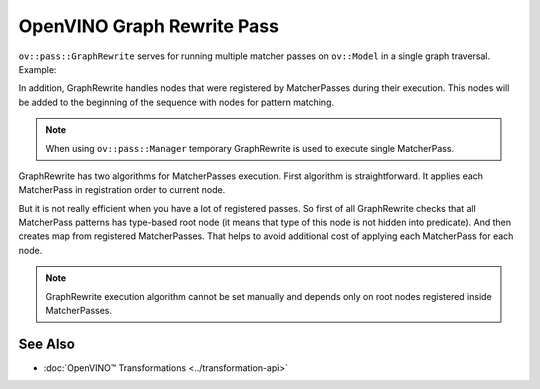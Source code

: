 .. {#openvino_docs_Extensibility_UG_graph_rewrite_pass}

OpenVINO Graph Rewrite Pass
===========================


.. meta::
   :description: Get to know how Graph Rewrite handles running multiple matcher passes on
                 ov::Model in a single graph traversal.


``ov::pass::GraphRewrite`` serves for running multiple matcher passes on ``ov::Model`` in a single graph traversal.
Example:

.. doxygensnippet:: docs/articles_en/assets/snippets/template_pattern_transformation.cpp
   :language: cpp
   :fragment: [matcher_pass:graph_rewrite]

In addition, GraphRewrite handles nodes that were registered by MatcherPasses during their execution. This nodes will be added to the beginning of the sequence with nodes for pattern matching.

.. note::

   When using ``ov::pass::Manager`` temporary GraphRewrite is used to execute single MatcherPass.

GraphRewrite has two algorithms for MatcherPasses execution. First algorithm is straightforward. It applies each MatcherPass in registration order to current node.

.. image:: /docs/articles_en/assets/images/graph_rewrite_execution.png

But it is not really efficient when you have a lot of registered passes. So first of all GraphRewrite checks that all MatcherPass patterns has type-based root node (it means that type of this node is not hidden into predicate).
And then creates map from registered MatcherPasses. That helps to avoid additional cost of applying each MatcherPass for each node.

.. image:: /docs/articles_en/assets/images/graph_rewrite_efficient_search.png

.. note::

   GraphRewrite execution algorithm cannot be set manually and depends only on root nodes registered inside MatcherPasses.

See Also
########

* :doc:`OpenVINO™ Transformations <../transformation-api>`


